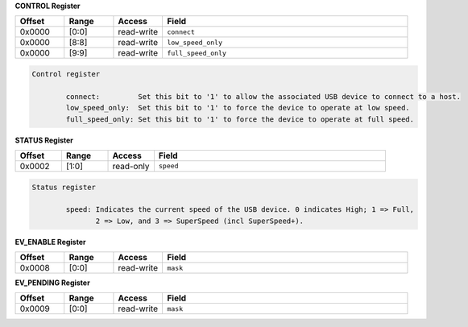 
**CONTROL Register**

.. list-table::
  :widths: 100 100 100 500
  :header-rows: 1

  * - Offset
    - Range
    - Access
    - Field
  * - 0x0000
    - [0:0]
    - read-write
    - ``connect``
  * - 0x0000
    - [8:8]
    - read-write
    - ``low_speed_only``
  * - 0x0000
    - [9:9]
    - read-write
    - ``full_speed_only``

.. code-block:: markdown

    Control register

            connect:         Set this bit to '1' to allow the associated USB device to connect to a host.
            low_speed_only:  Set this bit to '1' to force the device to operate at low speed.
            full_speed_only: Set this bit to '1' to force the device to operate at full speed.
        


**STATUS Register**

.. list-table::
  :widths: 100 100 100 500
  :header-rows: 1

  * - Offset
    - Range
    - Access
    - Field
  * - 0x0002
    - [1:0]
    - read-only
    - ``speed``

.. code-block:: markdown

    Status register

            speed: Indicates the current speed of the USB device. 0 indicates High; 1 => Full,
                   2 => Low, and 3 => SuperSpeed (incl SuperSpeed+).
        


**EV_ENABLE Register**

.. list-table::
  :widths: 100 100 100 500
  :header-rows: 1

  * - Offset
    - Range
    - Access
    - Field
  * - 0x0008
    - [0:0]
    - read-write
    - ``mask``

**EV_PENDING Register**

.. list-table::
  :widths: 100 100 100 500
  :header-rows: 1

  * - Offset
    - Range
    - Access
    - Field
  * - 0x0009
    - [0:0]
    - read-write
    - ``mask``
